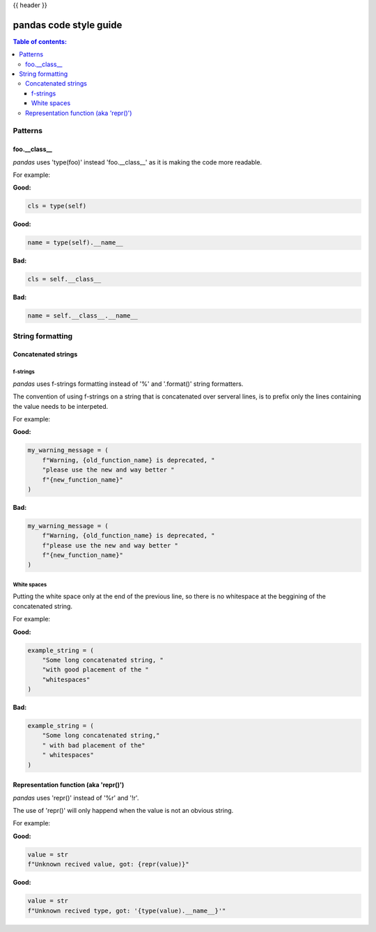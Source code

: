 .. _contributing_code_guide:

{{ header }}

=======================
pandas code style guide
=======================

.. contents:: Table of contents:
   :local:

Patterns
========

foo.__class__
-------------

*pandas* uses 'type(foo)' instead 'foo.__class__' as it is making the code more
readable.

For example:

**Good:**

.. code-block:: python

    cls = type(self)

**Good:**

.. code-block:: python

    name = type(self).__name__

**Bad:**

.. code-block:: python

    cls = self.__class__

**Bad:**

.. code-block:: python

    name = self.__class__.__name__

String formatting
=================

Concatenated strings
--------------------

f-strings
~~~~~~~~~

*pandas* uses f-strings formatting instead of '%' and '.format()' string formatters.

The convention of using f-strings on a string that is concatenated over serveral lines,
is to prefix only the lines containing the value needs to be interpeted.

For example:

**Good:**

.. code-block:: python

    my_warning_message = (
        f"Warning, {old_function_name} is deprecated, "
        "please use the new and way better "
        f"{new_function_name}"
    )

**Bad:**

.. code-block:: python

    my_warning_message = (
        f"Warning, {old_function_name} is deprecated, "
        f"please use the new and way better "
        f"{new_function_name}"
    )

White spaces
~~~~~~~~~~~~

Putting the white space only at the end of the previous line, so
there is no whitespace at the beggining of the concatenated string.

For example:

**Good:**

.. code-block:: python

    example_string = (
        "Some long concatenated string, "
        "with good placement of the "
        "whitespaces"
    )

**Bad:**

.. code-block:: python

    example_string = (
        "Some long concatenated string,"
        " with bad placement of the"
        " whitespaces"
    )

Representation function (aka 'repr()')
--------------------------------------

*pandas* uses 'repr()' instead of '%r' and '!r'.

The use of 'repr()' will only happend when the value is not an obvious string.

For example:

**Good:**

.. code-block:: python

    value = str
    f"Unknown recived value, got: {repr(value)}"

**Good:**

.. code-block:: python

    value = str
    f"Unknown recived type, got: '{type(value).__name__}'"
